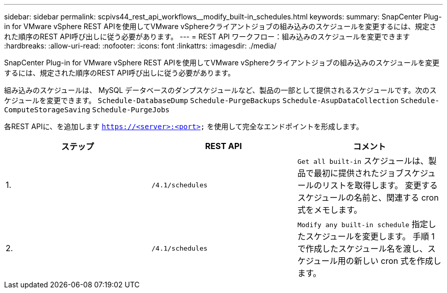 ---
sidebar: sidebar 
permalink: scpivs44_rest_api_workflows__modify_built-in_schedules.html 
keywords:  
summary: SnapCenter Plug-in for VMware vSphere REST APIを使用してVMware vSphereクライアントジョブの組み込みのスケジュールを変更するには、規定された順序のREST API呼び出しに従う必要があります。 
---
= REST API ワークフロー：組み込みのスケジュールを変更できます
:hardbreaks:
:allow-uri-read: 
:nofooter: 
:icons: font
:linkattrs: 
:imagesdir: ./media/


[role="lead"]
SnapCenter Plug-in for VMware vSphere REST APIを使用してVMware vSphereクライアントジョブの組み込みのスケジュールを変更するには、規定された順序のREST API呼び出しに従う必要があります。

組み込みのスケジュールは、 MySQL データベースのダンプスケジュールなど、製品の一部として提供されるスケジュールです。次のスケジュールを変更できます。
`Schedule-DatabaseDump`
`Schedule-PurgeBackups`
`Schedule-AsupDataCollection`
`Schedule-ComputeStorageSaving`
`Schedule-PurgeJobs`

各REST APIに、を追加します `https://<server>:<port>` を使用して完全なエンドポイントを形成します。

|===
| ステップ | REST API | コメント 


| 1. | `/4.1/schedules` | `Get all built-in` スケジュールは、製品で最初に提供されたジョブスケジュールのリストを取得します。
変更するスケジュールの名前と、関連する cron 式をメモします。 


| 2. | `/4.1/schedules` | `Modify any built-in schedule` 指定したスケジュールを変更します。
手順 1 で作成したスケジュール名を渡し、スケジュール用の新しい cron 式を作成します。 
|===